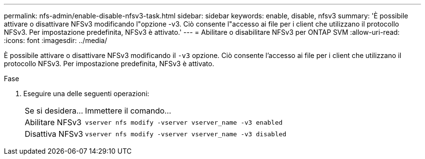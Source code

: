 ---
permalink: nfs-admin/enable-disable-nfsv3-task.html 
sidebar: sidebar 
keywords: enable, disable, nfsv3 
summary: 'È possibile attivare o disattivare NFSv3 modificando l"opzione -v3. Ciò consente l"accesso ai file per i client che utilizzano il protocollo NFSv3. Per impostazione predefinita, NFSv3 è attivato.' 
---
= Abilitare o disabilitare NFSv3 per ONTAP SVM
:allow-uri-read: 
:icons: font
:imagesdir: ../media/


[role="lead"]
È possibile attivare o disattivare NFSv3 modificando il `-v3` opzione. Ciò consente l'accesso ai file per i client che utilizzano il protocollo NFSv3. Per impostazione predefinita, NFSv3 è attivato.

.Fase
. Eseguire una delle seguenti operazioni:
+
[cols="20,80"]
|===


| Se si desidera... | Immettere il comando... 


 a| 
Abilitare NFSv3
 a| 
`vserver nfs modify -vserver vserver_name -v3 enabled`



 a| 
Disattiva NFSv3
 a| 
`vserver nfs modify -vserver vserver_name -v3 disabled`

|===

